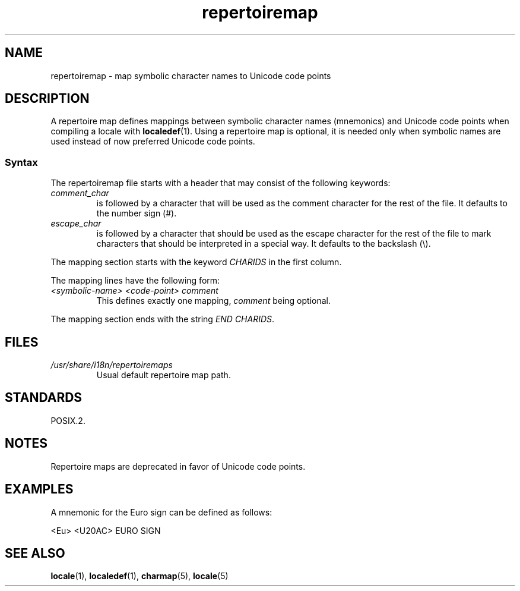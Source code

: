 .\" Copyright, the authors of the Linux man-pages project
.\"
.\" SPDX-License-Identifier: GPL-2.0-or-later
.\"
.TH repertoiremap 5 (date) "Linux man-pages (unreleased)"
.SH NAME
repertoiremap \- map symbolic character names to Unicode code points
.SH DESCRIPTION
A repertoire map defines mappings between symbolic character names
(mnemonics) and Unicode code points when compiling a locale with
.BR localedef (1).
Using a repertoire map is optional, it is needed only when symbolic
names are used instead of now preferred Unicode code points.
.SS Syntax
The repertoiremap file starts with a header that may consist of the
following keywords:
.TP
.I comment_char
is followed by a character that will be used as the
comment character for the rest of the file.
It defaults to the number sign (#).
.TP
.I escape_char
is followed by a character that should be used as the escape character
for the rest of the file to mark characters that should be interpreted
in a special way.
It defaults to the backslash (\[rs]).
.P
The mapping section starts with the keyword
.I CHARIDS
in the first column.
.P
The mapping lines have the following form:
.TP
.I <symbolic-name> <code-point> comment
This defines exactly one mapping,
.I comment
being optional.
.P
The mapping section ends with the string
.IR "END CHARIDS" .
.SH FILES
.TP
.I /usr/share/i18n/repertoiremaps
Usual default repertoire map path.
.SH STANDARDS
POSIX.2.
.SH NOTES
Repertoire maps are deprecated in favor of Unicode code points.
.SH EXAMPLES
A mnemonic for the Euro sign can be defined as follows:
.P
.nf
<Eu> <U20AC> EURO SIGN
.fi
.SH SEE ALSO
.BR locale (1),
.BR localedef (1),
.BR charmap (5),
.BR locale (5)
